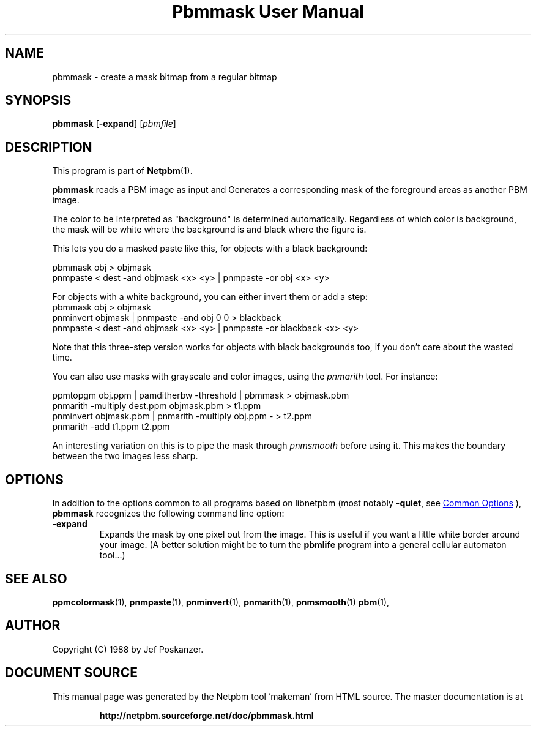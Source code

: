 \
.\" This man page was generated by the Netpbm tool 'makeman' from HTML source.
.\" Do not hand-hack it!  If you have bug fixes or improvements, please find
.\" the corresponding HTML page on the Netpbm website, generate a patch
.\" against that, and send it to the Netpbm maintainer.
.TH "Pbmmask User Manual" 0 "08 August 1989" "netpbm documentation"

.SH NAME

pbmmask - create a mask bitmap from a regular bitmap

.UN synopsis
.SH SYNOPSIS

\fBpbmmask\fP
[\fB-expand\fP]
[\fIpbmfile\fP]

.UN description
.SH DESCRIPTION
.PP
This program is part of
.BR "Netpbm" (1)\c
\&.
.PP
\fBpbmmask\fP reads a PBM image as input and Generates a
corresponding mask of the foreground areas as another PBM image.
.PP
The color to be interpreted as "background" is
determined automatically.  Regardless of which color is background,
the mask will be white where the background is and black where the
figure is.
.PP
This lets you do a masked paste like this, for objects with a black
background:

.nf
    pbmmask obj > objmask
    pnmpaste < dest -and objmask <x> <y> | pnmpaste -or obj <x> <y>

.fi

For objects with a white background, you can either invert them or
add a step:
.nf
    pbmmask obj > objmask
    pnminvert objmask | pnmpaste -and obj 0 0 > blackback
    pnmpaste < dest -and objmask <x> <y> | pnmpaste -or blackback <x> <y>

.fi

Note that this three-step version works for objects with black backgrounds
too, if you don't care about the wasted time.
.PP
You can also use masks with grayscale and color images, using the
\fIpnmarith\fP tool.  For instance:

.nf
    ppmtopgm obj.ppm | pamditherbw -threshold | pbmmask > objmask.pbm
    pnmarith -multiply dest.ppm objmask.pbm > t1.ppm
    pnminvert objmask.pbm | pnmarith -multiply obj.ppm - > t2.ppm
    pnmarith -add t1.ppm t2.ppm

.fi

An interesting variation on this is to pipe the mask through
\fIpnmsmooth\fP before using it.  This makes the boundary between the
two images less sharp.

.UN options
.SH OPTIONS
.PP
In addition to the options common to all programs based on libnetpbm
(most notably \fB-quiet\fP, see 
.UR index.html#commonoptions
 Common Options
.UE
\&), \fBpbmmask\fP recognizes the following
command line option:


.TP
\fB-expand\fP
Expands the mask by one pixel out from the image.  This is useful
if you want a little white border around your image.  (A better
solution might be to turn the \fBpbmlife\fP program into a general
cellular automaton tool...)



.UN seealso
.SH SEE ALSO
.BR "ppmcolormask" (1)\c
\&,
.BR "pnmpaste" (1)\c
\&,
.BR "pnminvert" (1)\c
\&,
.BR "pnmarith" (1)\c
\&,
.BR "pnmsmooth" (1)\c
\&
.BR "pbm" (1)\c
\&,

.UN author
.SH AUTHOR

Copyright (C) 1988 by Jef Poskanzer.
.SH DOCUMENT SOURCE
This manual page was generated by the Netpbm tool 'makeman' from HTML
source.  The master documentation is at
.IP
.B http://netpbm.sourceforge.net/doc/pbmmask.html
.PP